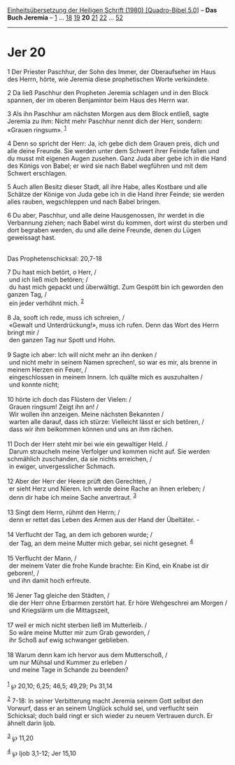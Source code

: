 :PROPERTIES:
:ID:       fd864b54-cfc4-4b20-896f-56e40bbf2c4a
:END:
<<navbar>>
[[../index.html][Einheitsübersetzung der Heiligen Schrift (1980)
[Quadro-Bibel 5.0]]] -- *Das Buch Jeremia* -- [[file:Jer_1.html][1]] ...
[[file:Jer_18.html][18]] [[file:Jer_19.html][19]] *20*
[[file:Jer_21.html][21]] [[file:Jer_22.html][22]] ...
[[file:Jer_52.html][52]]

--------------

* Jer 20
  :PROPERTIES:
  :CUSTOM_ID: jer-20
  :END:

<<verses>>

<<v1>>
1 Der Priester Paschhur, der Sohn des Immer, der Oberaufseher im Haus
des Herrn, hörte, wie Jeremia diese prophetischen Worte verkündete.

<<v2>>
2 Da ließ Paschhur den Propheten Jeremia schlagen und in den Block
spannen, der im oberen Benjamintor beim Haus des Herrn war.

<<v3>>
3 Als ihn Paschhur am nächsten Morgen aus dem Block entließ, sagte
Jeremia zu ihm: Nicht mehr Paschhur nennt dich der Herr, sondern:
«Grauen ringsum». ^{[[#fn1][1]]}

<<v4>>
4 Denn so spricht der Herr: Ja, ich gebe dich dem Grauen preis, dich und
alle deine Freunde. Sie werden unter dem Schwert ihrer Feinde fallen und
du musst mit eigenen Augen zusehen. Ganz Juda aber gebe ich in die Hand
des Königs von Babel; er wird sie nach Babel wegführen und mit dem
Schwert erschlagen.

<<v5>>
5 Auch allen Besitz dieser Stadt, all ihre Habe, alles Kostbare und alle
Schätze der Könige von Juda gebe ich in die Hand ihrer Feinde; sie
werden alles rauben, wegschleppen und nach Babel bringen.

<<v6>>
6 Du aber, Paschhur, und alle deine Hausgenossen, ihr werdet in die
Verbannung ziehen; nach Babel wirst du kommen, dort wirst du sterben und
dort begraben werden, du und alle deine Freunde, denen du Lügen
geweissagt hast.\\
\\

<<v7>>
**** Das Prophetenschicksal: 20,7-18
     :PROPERTIES:
     :CUSTOM_ID: das-prophetenschicksal-207-18
     :END:
7 Du hast mich betört, o Herr, /\\
 und ich ließ mich betören; /\\
 du hast mich gepackt und überwältigt. Zum Gespött bin ich geworden den
ganzen Tag, /\\
 ein jeder verhöhnt mich. ^{[[#fn2][2]]}\\
\\

<<v8>>
8 Ja, sooft ich rede, muss ich schreien, /\\
 «Gewalt und Unterdrückung!», muss ich rufen. Denn das Wort des Herrn
bringt mir /\\
 den ganzen Tag nur Spott und Hohn.\\
\\

<<v9>>
9 Sagte ich aber: Ich will nicht mehr an ihn denken /\\
 und nicht mehr in seinem Namen sprechen!, so war es mir, als brenne in
meinem Herzen ein Feuer, /\\
 eingeschlossen in meinem Innern. Ich quälte mich es auszuhalten /\\
 und konnte nicht;\\
\\

<<v10>>
10 hörte ich doch das Flüstern der Vielen: /\\
 Grauen ringsum! Zeigt ihn an! /\\
 Wir wollen ihn anzeigen. Meine nächsten Bekannten /\\
 warten alle darauf, dass ich stürze: Vielleicht lässt er sich betören,
/\\
 dass wir ihm beikommen können und uns an ihm rächen.\\
\\

<<v11>>
11 Doch der Herr steht mir bei wie ein gewaltiger Held. /\\
 Darum straucheln meine Verfolger und kommen nicht auf. Sie werden
schmählich zuschanden, da sie nichts erreichen, /\\
 in ewiger, unvergesslicher Schmach.\\
\\

<<v12>>
12 Aber der Herr der Heere prüft den Gerechten, /\\
 er sieht Herz und Nieren. Ich werde deine Rache an ihnen erleben; /\\
 denn dir habe ich meine Sache anvertraut. ^{[[#fn3][3]]}\\
\\

<<v13>>
13 Singt dem Herrn, rühmt den Herrn; /\\
 denn er rettet das Leben des Armen aus der Hand der Übeltäter. -\\
\\

<<v14>>
14 Verflucht der Tag, an dem ich geboren wurde; /\\
 der Tag, an dem meine Mutter mich gebar, sei nicht gesegnet.
^{[[#fn4][4]]}\\
\\

<<v15>>
15 Verflucht der Mann, /\\
 der meinem Vater die frohe Kunde brachte: Ein Kind, ein Knabe ist dir
geboren!, /\\
 und ihn damit hoch erfreute.\\
\\

<<v16>>
16 Jener Tag gleiche den Städten, /\\
 die der Herr ohne Erbarmen zerstört hat. Er höre Wehgeschrei am Morgen
/\\
 und Kriegslärm um die Mittagszeit,\\
\\

<<v17>>
17 weil er mich nicht sterben ließ im Mutterleib. /\\
 So wäre meine Mutter mir zum Grab geworden, /\\
 ihr Schoß auf ewig schwanger geblieben.\\
\\

<<v18>>
18 Warum denn kam ich hervor aus dem Mutterschoß, /\\
 um nur Mühsal und Kummer zu erleben /\\
 und meine Tage in Schande zu beenden?\\
\\

^{[[#fnm1][1]]} ℘ 20,10; 6,25; 46,5; 49,29; Ps 31,14

^{[[#fnm2][2]]} 7-18: In seiner Verbitterung macht Jeremia seinem Gott
selbst den Vorwurf, dass er an seinem Unglück schuld sei, und verflucht
sein Schicksal; doch bald ringt er sich wieder zu neuem Vertrauen durch.
Er ähnelt darin Ijob.

^{[[#fnm3][3]]} ℘ 11,20

^{[[#fnm4][4]]} ℘ Ijob 3,1-12; Jer 15,10
